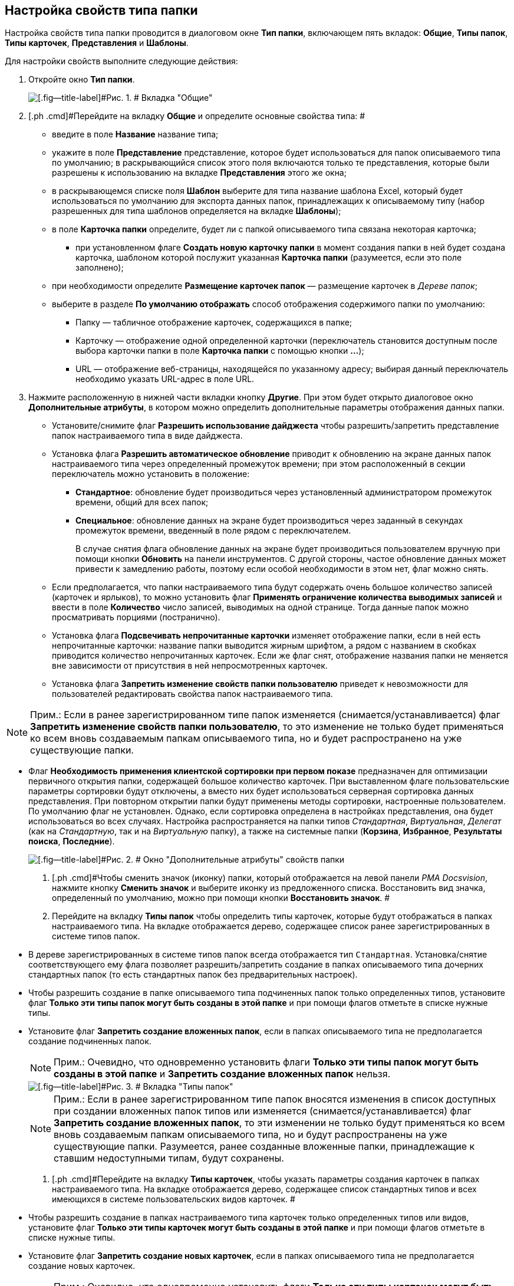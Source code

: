 [[ariaid-title1]]
== Настройка свойств типа папки

Настройка свойств типа папки проводится в диалоговом окне [.keyword .wintitle]*Тип папки*, включающем пять вкладок: [.keyword]*Общие*, [.keyword]*Типы папок*, [.keyword]*Типы карточек*, [.keyword]*Представления* и [.keyword]*Шаблоны*.

Для настройки свойств выполните следующие действия:

. [.ph .cmd]#Откройте окно [.keyword .wintitle]*Тип папки*.#
+
image::img/Type_Folder_Tab_Genegal.png[[.fig--title-label]#Рис. 1. # Вкладка "Общие"]
. [.ph .cmd]#Перейдите на вкладку [.keyword]*Общие* и определите основные свойства типа: #
* введите в поле [.ph .uicontrol]*Название* название типа;
* укажите в поле [.ph .uicontrol]*Представление* представление, которое будет использоваться для папок описываемого типа по умолчанию; в раскрывающийся список этого поля включаются только те представления, которые были разрешены к использованию на вкладке [.keyword]*Представления* этого же окна;
* в раскрывающемся списке поля [.ph .uicontrol]*Шаблон* выберите для типа название шаблона Excel, который будет использоваться по умолчанию для экспорта данных папок, принадлежащих к описываемому типу (набор разрешенных для типа шаблонов определяется на вкладке [.keyword]*Шаблоны*);
* в поле *Карточка папки* определите, будет ли с папкой описываемого типа связана некоторая карточка;
** при установленном флаге [.ph .uicontrol]*Создать новую карточку папки* в момент создания папки в ней будет создана карточка, шаблоном которой послужит указанная [.ph .uicontrol]*Карточка папки* (разумеется, если это поле заполнено);
* при необходимости определите [.ph .uicontrol]*Размещение карточек папок* — размещение карточек в [.dfn .term]_Дереве папок_;
* выберите в разделе [.keyword]*По умолчанию отображать* способ отображения содержимого папки по умолчанию:
** Папку — табличное отображение карточек, содержащихся в папке;
** Карточку — отображение одной определенной карточки (переключатель становится доступным после выбора карточки папки в поле [.ph .uicontrol]*Карточка папки* с помощью кнопки [.ph .uicontrol]*…*);
** URL — отображение веб-страницы, находящейся по указанному адресу; выбирая данный переключатель необходимо указать URL-адрес в поле URL.
. [.ph .cmd]#Нажмите расположенную в нижней части вкладки кнопку [.ph .uicontrol]*Другие*. При этом будет открыто диалоговое окно [.keyword .wintitle]*Дополнительные атрибуты*, в котором можно определить дополнительные параметры отображения данных папки.#
* Установите/снимите флаг [.ph .uicontrol]*Разрешить использование дайджеста* чтобы разрешить/запретить представление папок настраиваемого типа в виде дайджеста.
* Установка флага [.ph .uicontrol]*Разрешить автоматическое обновление* приводит к обновлению на экране данных папок настраиваемого типа через определенный промежуток времени; при этом расположенный в секции переключатель можно установить в положение:
** [.ph .uicontrol]*Стандартное*: обновление будет производиться через установленный администратором промежуток времени, общий для всех папок;
** [.ph .uicontrol]*Специальное*: обновление данных на экране будет производиться через заданный в секундах промежуток времени, введенный в поле рядом с переключателем.
+
В случае снятия флага обновление данных на экране будет производиться пользователем вручную при помощи кнопки [.ph .uicontrol]*Обновить* на панели инструментов. С другой стороны, частое обновление данных может привести к замедлению работы, поэтому если особой необходимости в этом нет, флаг можно снять.
* Если предполагается, что папки настраиваемого типа будут содержать очень большое количество записей (карточек и ярлыков), то можно установить флаг [.ph .uicontrol]*Применять ограничение количества выводимых записей* и ввести в поле [.ph .uicontrol]*Количество* число записей, выводимых на одной странице. Тогда данные папок можно просматривать порциями (постранично).
* Установка флага [.ph .uicontrol]*Подсвечивать непрочитанные карточки* изменяет отображение папки, если в ней есть непрочитанные карточки: название папки выводится жирным шрифтом, а рядом с названием в скобках приводится количество непрочитанных карточек. Если же флаг снят, отображение названия папки не меняется вне зависимости от присутствия в ней непросмотренных карточек.
* {blank}
+
Установка флага [.ph .uicontrol]*Запретить изменение свойств папки пользователю* приведет к невозможности для пользователей редактировать свойства папок настраиваемого типа.

[NOTE]
====
[.note__title]#Прим.:# Если в ранее зарегистрированном типе папок изменяется (снимается/устанавливается) флаг [.ph .uicontrol]*Запретить изменение свойств папки пользователю*, то это изменение не только будет применяться ко всем вновь создаваемым папкам описываемого типа, но и будет распространено на уже существующие папки.
====
* Флаг *Необходимость применения клиентской сортировки при первом показе* предназначен для оптимизации первичного открытия папки, содержащей большое количество карточек. При выставленном флаге пользовательские параметры сортировки будут отключены, а вместо них будет использоваться серверная сортировка данных представления. При повторном открытии папки будут применены методы сортировки, настроенные пользователем. По умолчанию флаг не установлен. Однако, если сортировка определена в настройках представления, она будет использоваться во всех случаях. Настройка распространяется на папки типов [.dfn .term]_Стандартная_, [.dfn .term]_Виртуальная_, [.dfn .term]_Делегат_ (как на [.dfn .term]_Стандартную_, так и на [.dfn .term]_Виртуальную_ папку), а также на системные папки ([.keyword]*Корзина*, [.keyword]*Избранное*, [.keyword]*Результаты поиска*, [.keyword]*Последние*).
+
image::img/Additional_Attributes.png[[.fig--title-label]#Рис. 2. # Окно "Дополнительные атрибуты" свойств папки]
. [.ph .cmd]#Чтобы сменить значок (иконку) папки, который отображается на левой панели [.dfn .term]_РМА Docsvision_, нажмите кнопку [.ph .uicontrol]*Сменить значок* и выберите иконку из предложенного списка. Восстановить вид значка, определенный по умолчанию, можно при помощи кнопки [.ph .uicontrol]*Восстановить значок*. #
. [.ph .cmd]#Перейдите на вкладку [.keyword]*Типы папок* чтобы определить типы карточек, которые будут отображаться в папках настраиваемого типа. На вкладке отображается дерево, содержащее список ранее зарегистрированных в системе типов папок.#
* В дереве зарегистрированных в системе типов папок всегда отображается тип [.kbd .ph .userinput]`Стандартная`. Установка/снятие соответствующего ему флага позволяет разрешить/запретить создание в папках описываемого типа дочерних стандартных папок (то есть стандартных папок без предварительных настроек).
* Чтобы разрешить создание в папке описываемого типа подчиненных папок только определенных типов, установите флаг [.ph .uicontrol]*Только эти типы папок могут быть созданы в этой папке* и при помощи флагов отметьте в списке нужные типы.
* Установите флаг [.ph .uicontrol]*Запретить создание вложенных папок*, если в папках описываемого типа не предполагается создание подчиненных папок.
+
[NOTE]
====
[.note__title]#Прим.:# Очевидно, что одновременно установить флаги [.ph .uicontrol]*Только эти типы папок могут быть созданы в этой папке* и [.ph .uicontrol]*Запретить создание вложенных папок* нельзя.
====
+
image::img/Type_Folder_Tab_Type.png[[.fig--title-label]#Рис. 3. # Вкладка "Типы папок"]
+
[NOTE]
====
[.note__title]#Прим.:# Если в ранее зарегистрированном типе папок вносятся изменения в список доступных при создании вложенных папок типов или изменяется (снимается/устанавливается) флаг [.ph .uicontrol]*Запретить создание вложенных папок*, то эти изменении не только будут применяться ко всем вновь создаваемым папкам описываемого типа, но и будут распространены на уже существующие папки. Разумеется, ранее созданные вложенные папки, принадлежащие к ставшим недоступными типам, будут сохранены.
====
. [.ph .cmd]#Перейдите на вкладку [.keyword]*Типы карточек*, чтобы указать параметры создания карточек в папках настраиваемого типа. На вкладке отображается дерево, содержащее список стандартных типов и всех имеющихся в системе пользовательских видов карточек. #
* Чтобы разрешить создание в папках настраиваемого типа карточек только определенных типов или видов, установите флаг [.ph .uicontrol]*Только эти типы карточек могут быть созданы в этой папке* и при помощи флагов отметьте в списке нужные типы.
* Установите флаг [.ph .uicontrol]*Запретить создание новых карточек*, если в папках описываемого типа не предполагается создание новых карточек.
+
[NOTE]
====
[.note__title]#Прим.:# Очевидно, что одновременно установить флаги [.ph .uicontrol]*Только эти типы карточек могут быть созданы в этой папке* и [.ph .uicontrol]*Запретить создание новых карточек* нельзя.
====
+
image::img/Type_Folder_Tab_TypeCards.png[[.fig--title-label]#Рис. 4. # Вкладка "Типы карточек"]

[NOTE]
====
[.note__title]#Прим.:# Установленный флаг [.ph .uicontrol]*Запретить создание новых карточек* сделает невозможным не только создание новых карточек, но и их импортирование в папки описываемого типа.
====
. [.ph .cmd]#Перейдите на вкладку [.keyword]*Представления*, чтобы определить набор представлений, разрешенный для показа в папках настраиваемого типа. На этой вкладке отображается иерархический список (дерево) всех имеющихся представлений; узлами дерева являются группы представлений.#
* Чтобы разрешить отображение в папках настраиваемого типа только определенных представлений, установите флаг [.ph .uicontrol]*Только эти представления могут быть показаны в этой папке* и далее – флажки возле названий представлений, которые могут использоваться для данной папки.
* Запретить использование любых представлений, кроме дайджеста можно, установив флаг [.ph .uicontrol]*Только эти представления могут быть показаны в этой папке* и не выбрав ни одного представления.
+
image::img/Type_Folder_Tab_View.png[[.fig--title-label]#Рис. 5. # Вкладка "Представления"]
. [.ph .cmd]#Перейдите на вкладку *Шаблоны*, чтобы определить набор шаблонов Microsoft Excel, в которые можно экспортировать данные папки. На этой вкладке отображается список всех имеющихся в системе шаблонов. Чтобы разрешить экспорт данных папки только в определенные шаблоны Microsoft Excel, установите флаг [.ph .uicontrol]*Только эти шаблоны могут быть использованы с этой папкой*, а затем установите флажки напротив названий шаблонов, которые будут доступны для передачи данных папки в Microsoft Excel.#
+
image::img/Type_Folder_Tab_Template.png[[.fig--title-label]#Рис. 6. # Вкладка "Шаблоны"]

*На уровень выше:* xref:../topics/Work.adoc[Работа со справочником]
